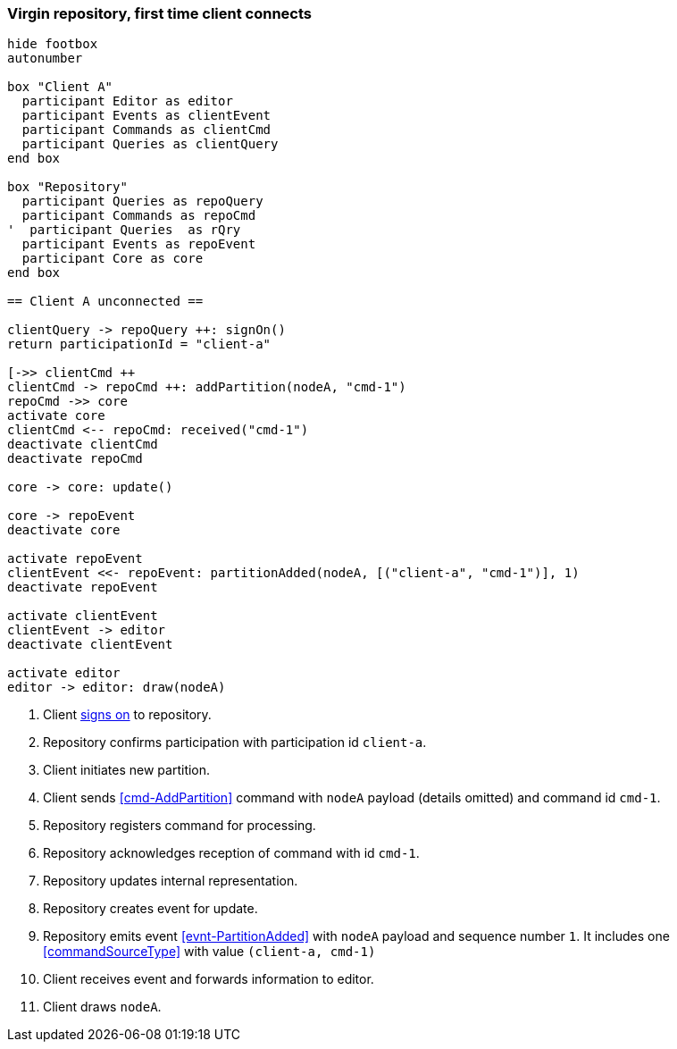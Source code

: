 === Virgin repository, first time client connects

[plantuml,virginRepo,svg]
----
hide footbox
autonumber

box "Client A"
  participant Editor as editor
  participant Events as clientEvent
  participant Commands as clientCmd
  participant Queries as clientQuery
end box

box "Repository"
  participant Queries as repoQuery
  participant Commands as repoCmd
'  participant Queries  as rQry
  participant Events as repoEvent
  participant Core as core
end box

== Client A unconnected ==

clientQuery -> repoQuery ++: signOn()
return participationId = "client-a"

[->> clientCmd ++
clientCmd -> repoCmd ++: addPartition(nodeA, "cmd-1")
repoCmd ->> core
activate core
clientCmd <-- repoCmd: received("cmd-1")
deactivate clientCmd
deactivate repoCmd

core -> core: update()

core -> repoEvent
deactivate core

activate repoEvent
clientEvent <<- repoEvent: partitionAdded(nodeA, [("client-a", "cmd-1")], 1)
deactivate repoEvent

activate clientEvent
clientEvent -> editor
deactivate clientEvent

activate editor
editor -> editor: draw(nodeA)
----

1. Client <<qry-SignOn, signs on>> to repository.
2. Repository confirms participation with participation id `client-a`.
3. Client initiates new partition.
4. Client sends <<cmd-AddPartition>> command with `nodeA` payload (details omitted) and command id `cmd-1`.
5. Repository registers command for processing.
6. Repository acknowledges reception of command with id `cmd-1`.
7. Repository updates internal representation.
8. Repository creates event for update.
9. Repository emits event <<evnt-PartitionAdded>> with `nodeA` payload and sequence number `1`.
It includes one <<commandSourceType>> with value `(client-a, cmd-1)`
10. Client receives event and forwards information to editor.
11. Client draws `nodeA`.
